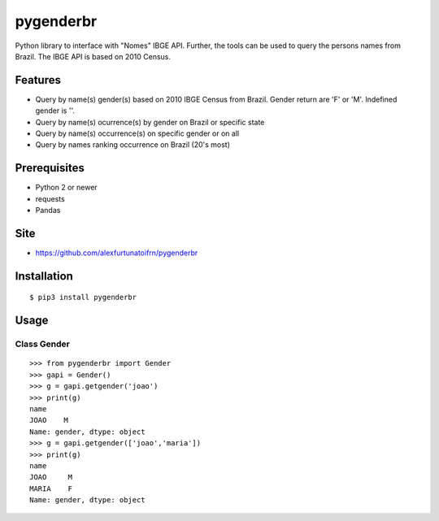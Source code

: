 pygenderbr
==========

Python library to interface with "Nomes" IBGE API. Further, the tools
can be used to query the persons names from Brazil. The IBGE API is
based on 2010 Census.

Features
--------

-  Query by name(s) gender(s) based on 2010 IBGE Census from Brazil.
   Gender return are 'F' or 'M'. Indefined gender is ''.
-  Query by name(s) ocurrence(s) by gender on Brazil or specific state
-  Query by name(s) occurrence(s) on specific gender or on all
-  Query by names ranking occurrence on Brazil (20's most)

Prerequisites
-------------

-  Python 2 or newer
-  requests
-  Pandas

Site
----

-  https://github.com/alexfurtunatoifrn/pygenderbr

Installation
------------

::

    $ pip3 install pygenderbr

Usage
-----

Class Gender
~~~~~~~~~~~~

::

    >>> from pygenderbr import Gender
    >>> gapi = Gender()
    >>> g = gapi.getgender('joao')
    >>> print(g)
    name
    JOAO    M
    Name: gender, dtype: object
    >>> g = gapi.getgender(['joao','maria'])
    >>> print(g)
    name
    JOAO     M
    MARIA    F
    Name: gender, dtype: object
